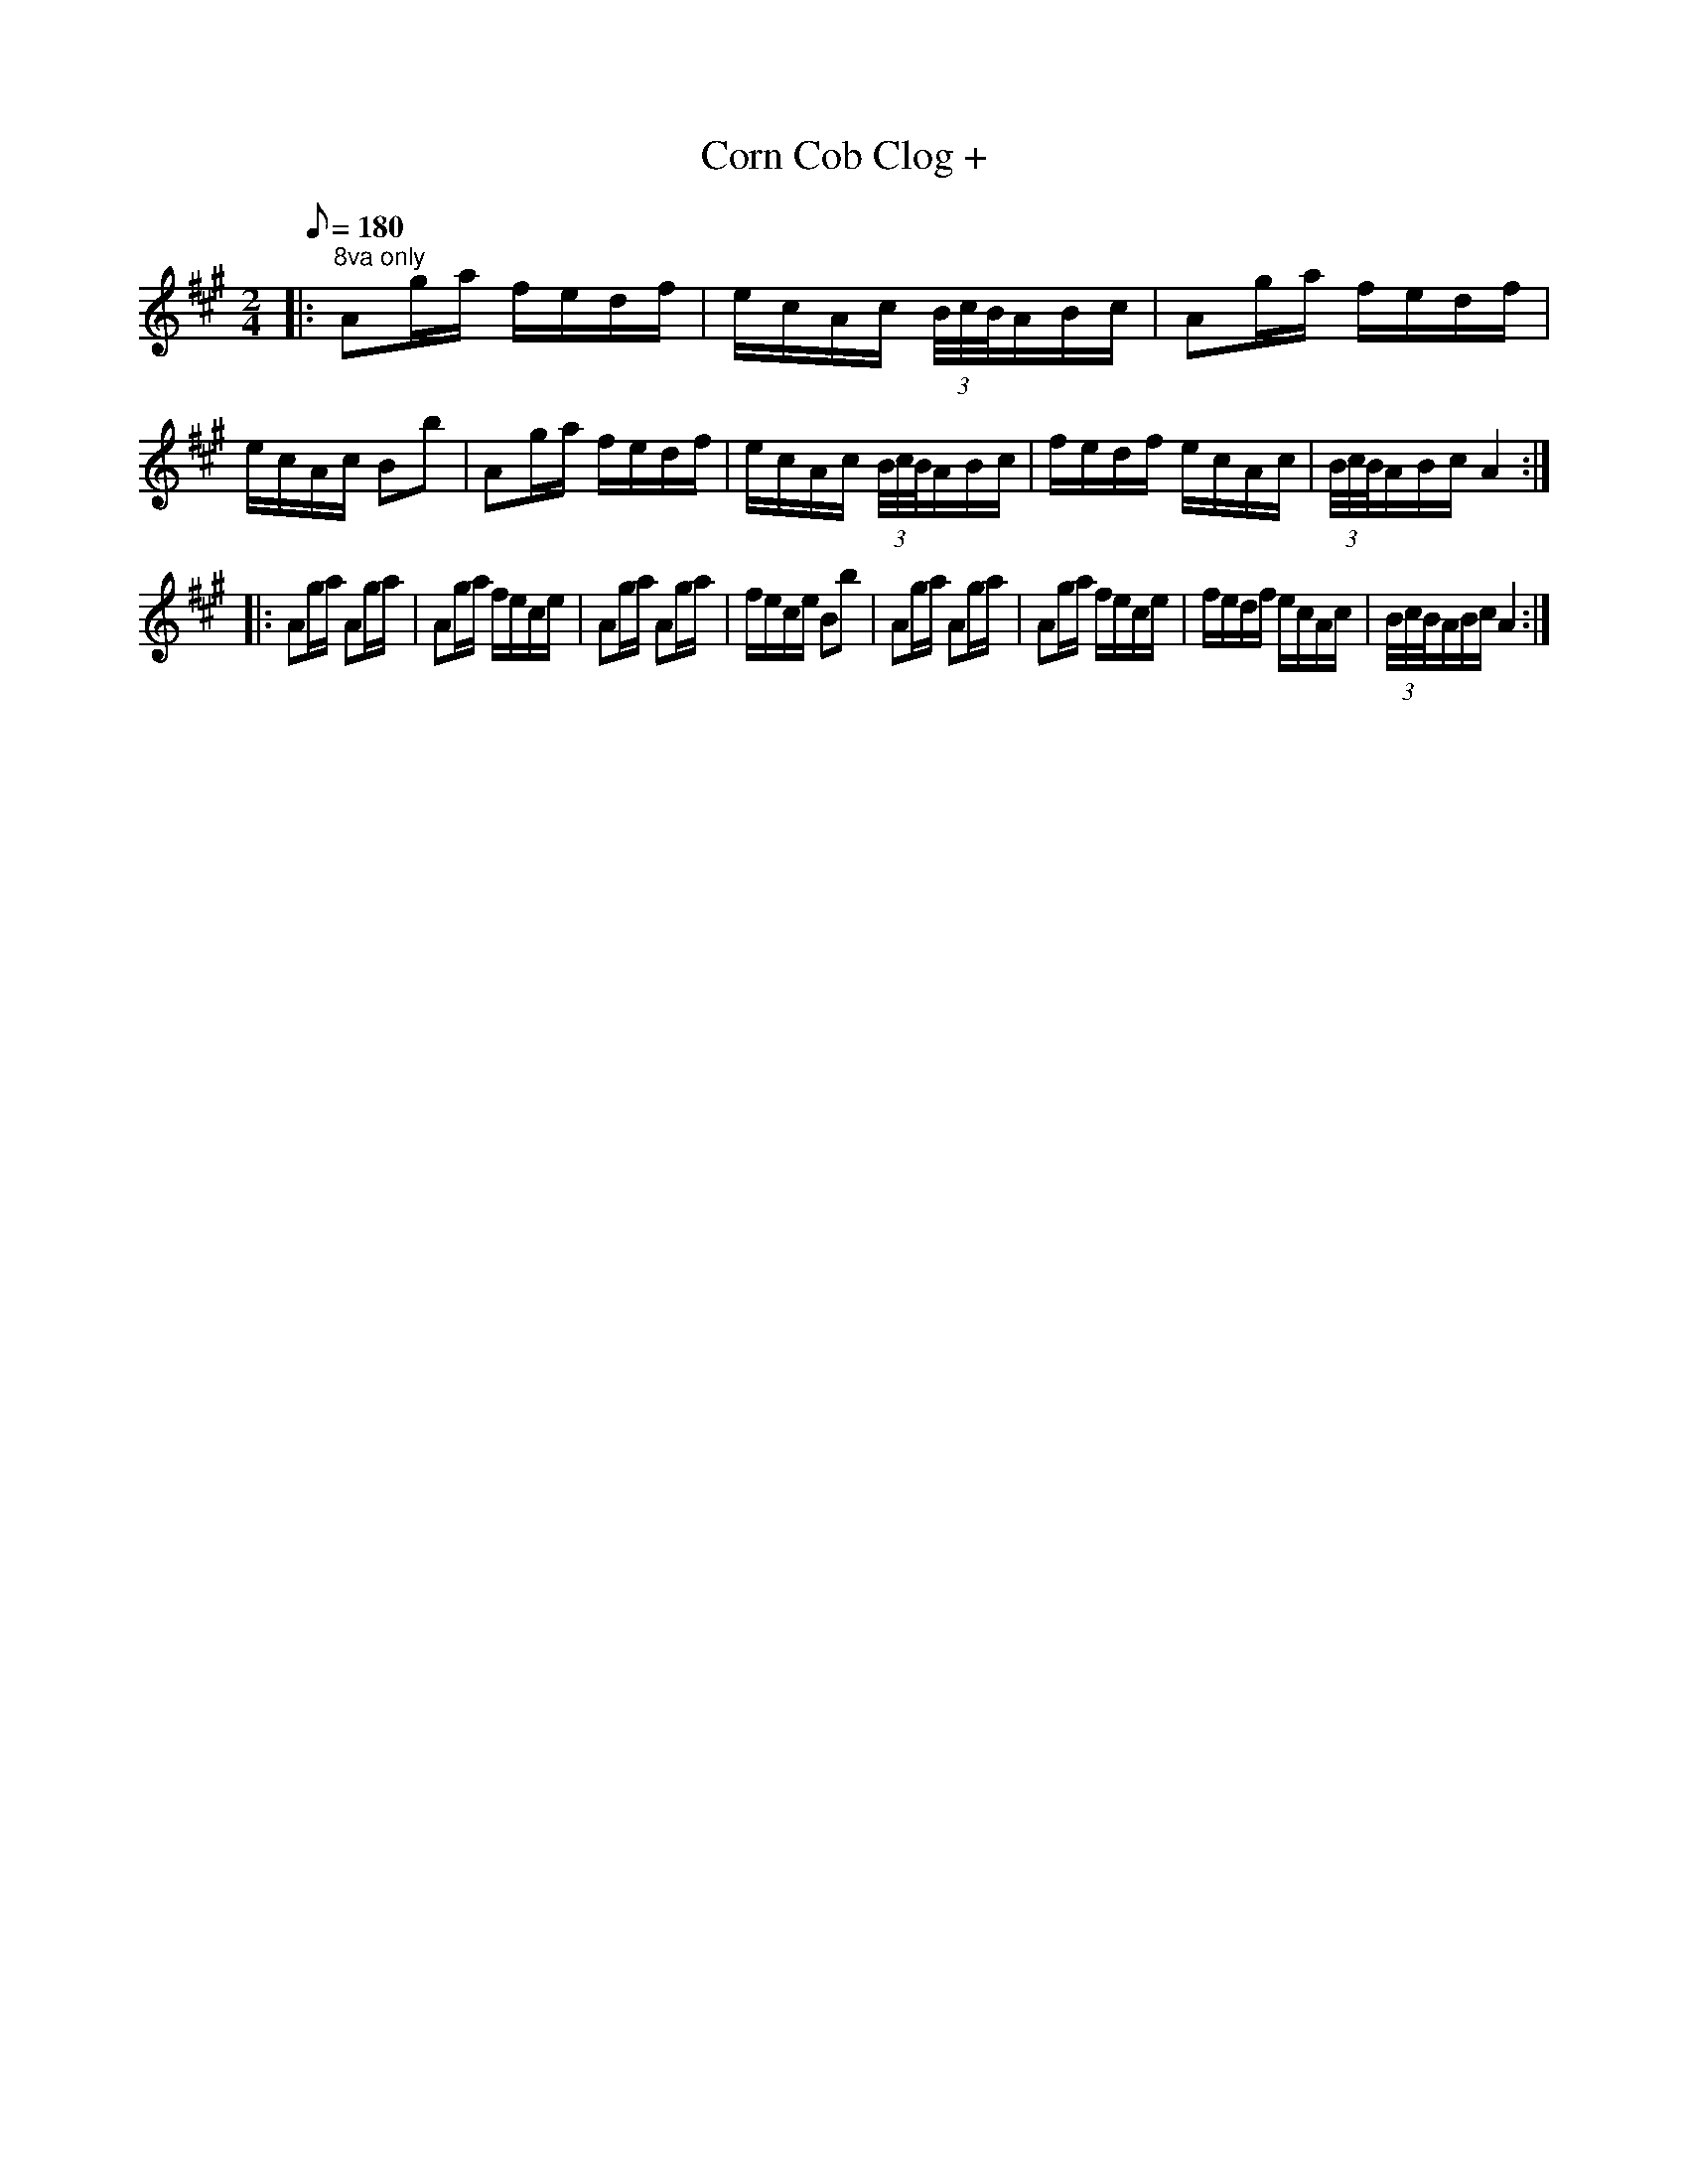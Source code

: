 X:125
T:Corn Cob Clog +
By Dr. Wm. M. Haffner, Bass Drummer Co.A.154th O.V.I.
B:American Veteran Fifer #125
M:2/4
L:1/16
Q:1/8=180
K:A
|: "^8va only"A2ga fedf|ecAc (3B/c/B/ABc|A2ga fedf|ecAc B2b2|A2ga fedf|ecAc (3B/c/B/ABc|fedf ecAc|(3B/c/B/ABc A4 :|
|: A2ga A2ga|A2ga fece|A2ga A2ga|fece B2b2|A2ga A2ga|A2ga fece|fedf ecAc|(3B/c/B/ABc A4 :|
